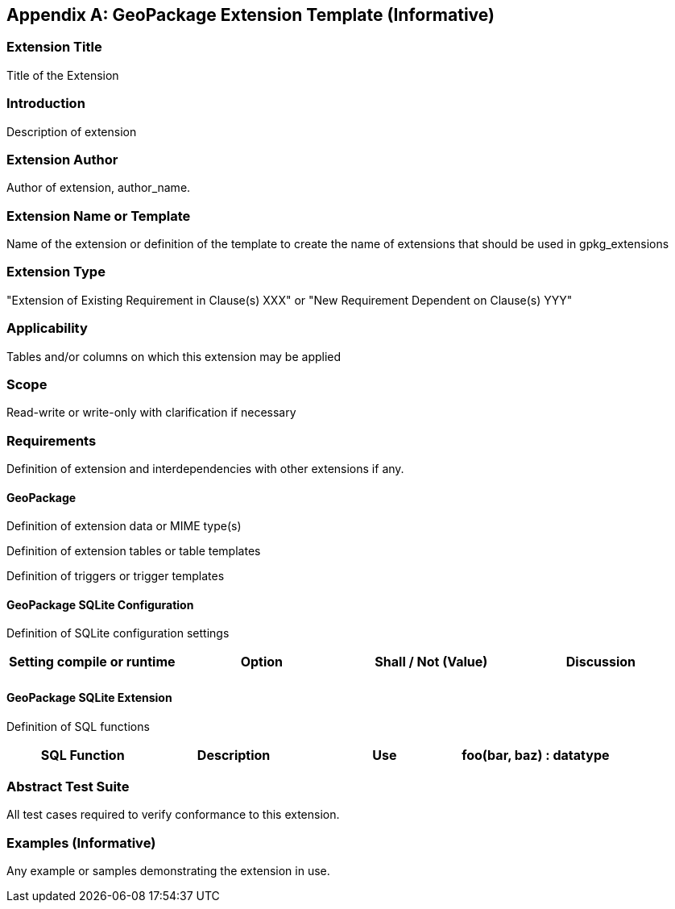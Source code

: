 [[extension_template]]
[appendix]
== GeoPackage Extension Template (Informative)

[float]
=== Extension Title

Title of the Extension

[float]
=== Introduction

Description of extension

[float]
=== Extension Author

Author of extension, author_name.

[float]
=== Extension Name or Template

Name of the extension or definition of the template to create the name of extensions that should be used in gpkg_extensions

[float]
=== Extension Type

"Extension of Existing Requirement in Clause(s) XXX" or "New Requirement Dependent on Clause(s) YYY"

[float]
=== Applicability

Tables and/or columns on which this extension may be applied

[float]
=== Scope

Read-write or write-only with clarification if necessary

[float]
=== Requirements

Definition of extension and interdependencies with other extensions if any.

[float]
==== GeoPackage

Definition of extension data or MIME type(s)

Definition of extension tables or table templates

Definition of triggers or trigger templates

[float]
==== GeoPackage SQLite Configuration

Definition of SQLite configuration settings

[cols=",,,",options="header"]
|======
|Setting compile or runtime |Option |Shall / Not (Value) | Discussion
| | | |
|======

[float]
==== GeoPackage SQLite Extension

Definition of SQL functions

[cols=",,,",options="header"]
|======
|SQL Function |Description |Use
|foo(bar, baz) : datatype |Returns r when w |
|======

[float]
=== Abstract Test Suite
All test cases required to verify conformance to this extension.

[float]
=== Examples (Informative)
Any example or samples demonstrating the extension in use.
